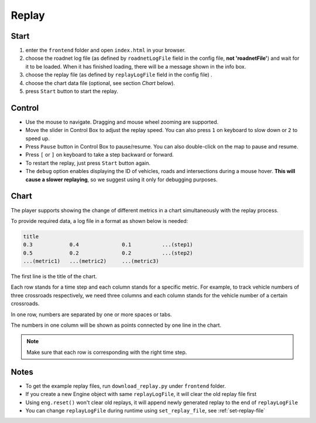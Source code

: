 .. _replay:

Replay
======

Start
------

1. enter the ``frontend`` folder and open ``index.html`` in your browser.

2. choose the roadnet log file (as defined by ``roadnetLogFile`` field in the config file, **not 'roadnetFile'**) and wait for it to be loaded. When it has finished loading, there will be a message shown in the info box.

3. choose the replay file (as defined by ``replayLogFile`` field in the config file) .

4. choose the chart data file (optional, see section *Chart* below).

5. press ``Start`` button to start the replay.

Control
-------

- Use the mouse to navigate. Dragging and mouse wheel zooming are supported.

- Move the slider in Control Box to adjust the replay speed. You can also press ``1`` on keyboard to slow down or ``2`` to speed up.

- Press ``Pause`` button in Control Box to pause/resume. You can also double-click on the map to pause and resume.

- Press ``[`` or ``]`` on keyboard to take a step backward or forward.

- To restart the replay, just press ``Start`` button again.

- The ``debug`` option enables displaying the ID of vehicles, roads and intersections during a mouse hover. **This will cause a slower replaying**, so we suggest using it only for debugging purposes.

Chart
------

The player supports showing the change of different metrics in a chart simultaneously with the replay process.

To provide required data, a log file in a format as shown below is needed:

.. code-block::

  title
  0.3            0.4              0.1          ...(step1)
  0.5            0.2              0.2          ...(step2)
  ...(metric1)   ...(metric2)     ...(metric3)

The first line is the title of the chart.

Each row stands for a time step and each column stands for a specific metric.
For example, to track vehicle numbers of three crossroads respectively, we need three columns and each column stands for the vehicle number of a certain crossroads.

In one row, numbers are separated by one or more spaces or tabs.

The numbers in one column will be shown as points connected by one line in the chart.

.. note::
  Make sure that each row is corresponding with the right time step.

Notes
------

- To get the example replay files, run ``download_replay.py`` under ``frontend`` folder.

- If you create a new Engine object with same ``replayLogFile``, it will clear the old replay file first

- Using ``eng.reset()`` won't clear old replays, it will append newly generated replay to the end of ``replayLogFile``

- You can change ``replayLogFile`` during runtime using ``set_replay_file``, see :ref:`set-replay-file`
